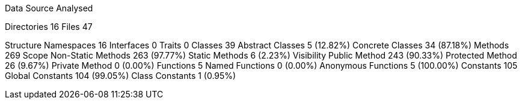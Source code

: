 
Data Source Analysed

Directories                                         16
Files                                               47


Structure
  Namespaces                                        16
  Interfaces                                         0
  Traits                                             0
  Classes                                           39
    Abstract Classes                                 5 (12.82%)
    Concrete Classes                                34 (87.18%)
  Methods                                          269
    Scope
      Non-Static Methods                           263 (97.77%)
      Static Methods                                 6 (2.23%)
    Visibility
      Public Method                                243 (90.33%)
      Protected Method                              26 (9.67%)
      Private Method                                 0 (0.00%)
  Functions                                          5
    Named Functions                                  0 (0.00%)
    Anonymous Functions                              5 (100.00%)
  Constants                                        105
    Global Constants                               104 (99.05%)
    Class Constants                                  1 (0.95%)
